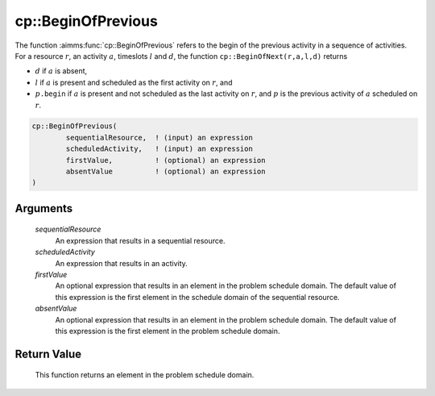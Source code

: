 .. aimms:function:: cp::BeginOfPrevious(sequentialResource, scheduledActivity, firstValue, absentValue)

.. _cp::BeginOfPrevious:

cp::BeginOfPrevious
===================

The function :aimms:func:`cp::BeginOfPrevious` refers to the begin of the previous
activity in a sequence of activities. For a resource :math:`r`, an
activity :math:`a`, timeslots :math:`l` and :math:`d`, the function
``cp::BeginOfNext(r,a,l,d)`` returns

-  :math:`d` if :math:`a` is absent,

-  :math:`l` if :math:`a` is present and scheduled as the first activity
   on :math:`r`, and

-  :math:`p\texttt{.begin}` if :math:`a` is present and not scheduled as
   the last activity on :math:`r`, and :math:`p` is the previous
   activity of :math:`a` scheduled on :math:`r`.

.. code-block:: aimms

    cp::BeginOfPrevious(
            sequentialResource,  ! (input) an expression
            scheduledActivity,   ! (input) an expression
            firstValue,          ! (optional) an expression
            absentValue          ! (optional) an expression
    )

Arguments
---------

    *sequentialResource*
        An expression that results in a sequential resource.

    *scheduledActivity*
        An expression that results in an activity.

    *firstValue*
        An optional expression that results in an element in the problem
        schedule domain. The default value of this expression is the first
        element in the schedule domain of the sequential resource.

    *absentValue*
        An optional expression that results in an element in the problem
        schedule domain. The default value of this expression is the first
        element in the problem schedule domain.

Return Value
------------

    This function returns an element in the problem schedule domain.

.. seealso::

    -  The functions :aimms:func:`cp::BeginOfNext` and :aimms:func:`cp::EndOfPrevious`, and

    -  Chapter 22 on Constraint Programming in the `Language Reference <https://documentation.aimms.com/_downloads/AIMMS_ref.pdf>`__.
